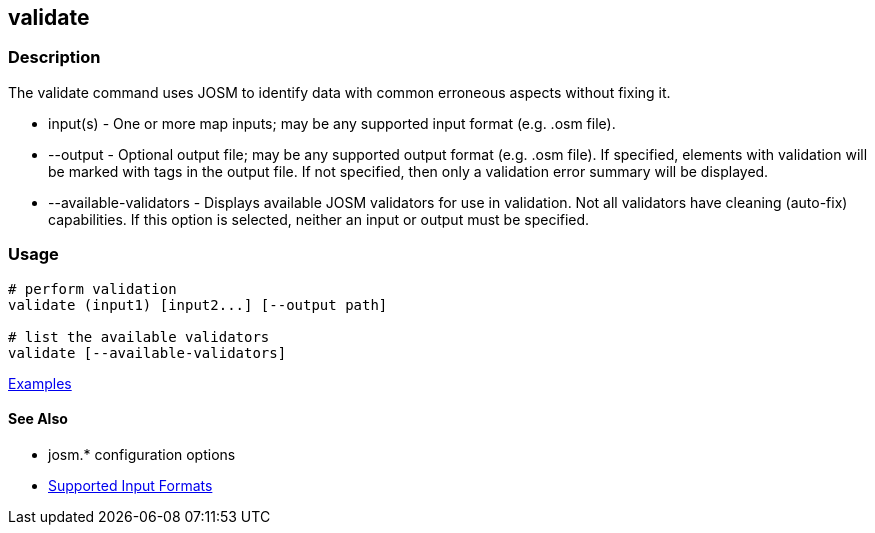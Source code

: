 [[validate]]
== validate

=== Description

The +validate+ command uses JOSM to identify data with common erroneous aspects without fixing it.

* +input(s)+               - One or more map inputs; may be any supported input format (e.g. .osm file).
* +--output+               - Optional output file; may be any supported output format (e.g. .osm file). If 
                             specified, elements with validation will be marked with tags in the output file. If not 
                             specified, then only a validation error summary will be displayed.
* +--available-validators+ - Displays available JOSM validators for use in validation. Not all validators have cleaning 
                             (auto-fix) capabilities. If this option is selected, neither an input or output must be specified.

=== Usage

--------------------------------------
# perform validation
validate (input1) [input2...] [--output path]

# list the available validators
validate [--available-validators]
--------------------------------------

https://github.com/ngageoint/hootenanny/blob/master/docs/user/CommandLineExamples.asciidoc#validation[Examples]

==== See Also

* josm.* configuration options
* https://github.com/ngageoint/hootenanny/blob/master/docs/user/SupportedDataFormats.asciidoc#applying-changes-1[Supported Input Formats]
